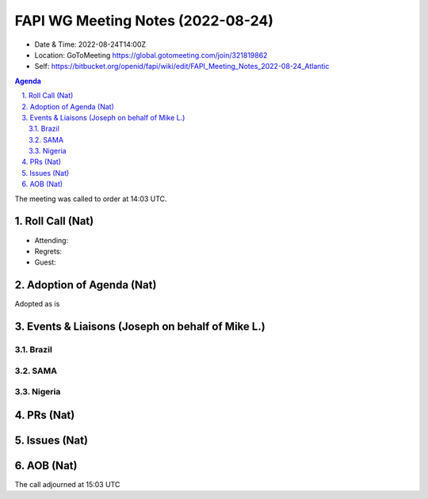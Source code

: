 ============================================
FAPI WG Meeting Notes (2022-08-24) 
============================================
* Date & Time: 2022-08-24T14:00Z
* Location: GoToMeeting https://global.gotomeeting.com/join/321819862
* Self: https://bitbucket.org/openid/fapi/wiki/edit/FAPI_Meeting_Notes_2022-08-24_Atlantic
.. sectnum:: 
   :suffix: .

.. contents:: Agenda

The meeting was called to order at 14:03 UTC. 

Roll Call (Nat)
======================
* Attending: 

* Regrets: 
* Guest: 

Adoption of Agenda (Nat)
================================
Adopted as is

Events & Liaisons (Joseph on behalf of Mike L.)
====================================================
Brazil
-----------------

SAMA
--------------

Nigeria
-----------------


PRs (Nat)
=================



Issues (Nat)
=====================



AOB (Nat)
=================


The call adjourned at 15:03 UTC